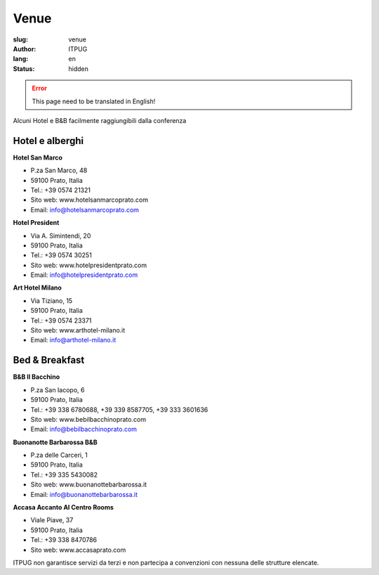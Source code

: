 Venue
#####

:slug: venue
:author: ITPUG
:lang: en
:status: hidden



.. ERROR::

    This page need to be translated in English!


Alcuni Hotel e B&B facilmente raggiungibili dalla conferenza


Hotel e alberghi
----------------

**Hotel San Marco**

* P.za San Marco, 48
* 59100 Prato, Italia
* Tel.: +39 0574 21321
* Sito web: www.hotelsanmarcoprato.com
* Email: info@hotelsanmarcoprato.com


**Hotel President**

* Via A. Simintendi, 20
* 59100 Prato, Italia
* Tel.: +39 0574 30251
* Sito web: www.hotelpresidentprato.com
* Email: info@hotelpresidentprato.com


**Art Hotel Milano**

* Via Tiziano, 15
* 59100 Prato, Italia
* Tel.: +39 0574 23371
* Sito web: www.arthotel-milano.it
* Email: info@arthotel-milano.it


Bed & Breakfast
---------------


**B&B Il Bacchino**

* P.za San Iacopo, 6
* 59100 Prato, Italia
* Tel.: +39 338 6780688, +39 339 8587705,  +39 333 3601636
* Sito web: www.bebilbacchinoprato.com
* Email: info@bebilbacchinoprato.com


**Buonanotte Barbarossa B&B**

* P.za delle Carceri, 1
* 59100 Prato, Italia
* Tel.: +39 335 5430082
* Sito web: www.buonanottebarbarossa.it
* Email: info@buonanottebarbarossa.it


**Accasa Accanto Al Centro Rooms**

* Viale Piave, 37
* 59100 Prato, Italia
* Tel.: +39 338 8470786
* Sito web: www.accasaprato.com


ITPUG non garantisce servizi da terzi e non partecipa a convenzioni con
nessuna delle strutture elencate.
